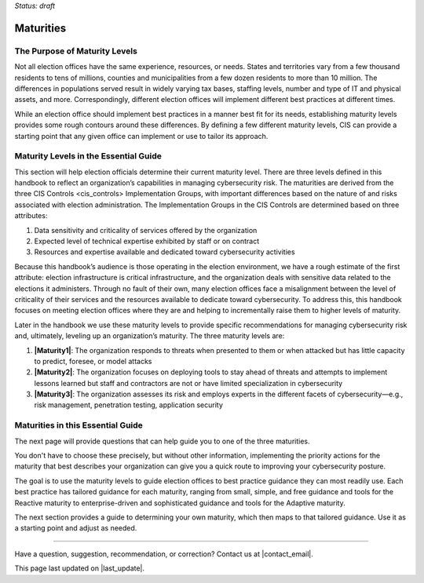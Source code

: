..
  Created by: mike garcia
  To: introduces the maturities in the EGES

*Status: draft*

Maturities
---------------------------------

The Purpose of Maturity Levels
*********************************

Not all election offices have the same experience, resources, or needs. States and territories vary from a few thousand residents to tens of millions, counties and municipalities from a few dozen residents to more than 10 million. The differences in populations served result in widely varying tax bases, staffing levels, number and type of IT and physical assets, and more. Correspondingly, different election offices will implement different best practices at different times.

While an election office should implement best practices in a manner best fit for its needs, establishing maturity levels provides some rough contours around these differences. By defining a few different maturity levels, CIS can provide a starting point that any given office can implement or use to tailor its approach.

Maturity Levels in the Essential Guide
********************************************

This section will help election officials determine their current maturity level. There are three levels defined in this handbook to reflect an organization’s capabilities in managing cybersecurity risk. The maturities are derived from the three _`CIS Controls <cis_controls>` Implementation Groups, with important differences based on the nature of and risks associated with election administration. The Implementation Groups in the CIS Controls are determined based on three attributes:

1.	Data sensitivity and criticality of services offered by the organization
#.	Expected level of technical expertise exhibited by staff or on contract
#.	Resources and expertise available and dedicated toward cybersecurity activities

Because this handbook’s audience is those operating in the election environment, we have a rough estimate of the first attribute: election infrastructure is critical infrastructure, and the organization deals with sensitive data related to the elections it administers.
Through no fault of their own, many election offices face a misalignment between the level of criticality of their services and the resources available to dedicate toward cybersecurity. To address this, this handbook focuses on meeting election offices where they are and helping to incrementally raise them to higher levels of maturity.

Later in the handbook we use these maturity levels to provide specific recommendations for managing cybersecurity risk and, ultimately, leveling up an organization’s maturity. The three maturity levels are:

1.	**|Maturity1|**: The organization responds to threats when presented to them or when attacked but has little capacity to predict, foresee, or model attacks
#.	**|Maturity2|**: The organization focuses on deploying tools to stay ahead of threats and attempts to implement lessons learned but staff and contractors are not or have limited specialization in cybersecurity
#.	**|Maturity3|**: The organization assesses its risk and employs experts in the different facets of cybersecurity—e.g., risk management, penetration testing, application security

Maturities in this Essential Guide
********************************************

The next page will provide questions that can help guide you to one of the three maturities.

You don't have to choose these precisely, but without other information, implementing the priority actions for the maturity that best describes your organization can give you a quick route to improving your cybersecurity posture.

The goal is to use the maturity levels to guide election offices to best practice guidance they can most readily use. Each best practice has tailored guidance for each maturity, ranging from small, simple, and free guidance and tools for the Reactive maturity to enterprise-driven and sophisticated guidance and tools for the Adaptive maturity.

The next section provides a guide to determining your own maturity, which then maps to that tailored guidance. Use it as a starting point and adjust as needed.

-----------------------------------------------

Have a question, suggestion, recommendation, or correction? Contact us at |contact_email|.

This page last updated on |last_update|.
